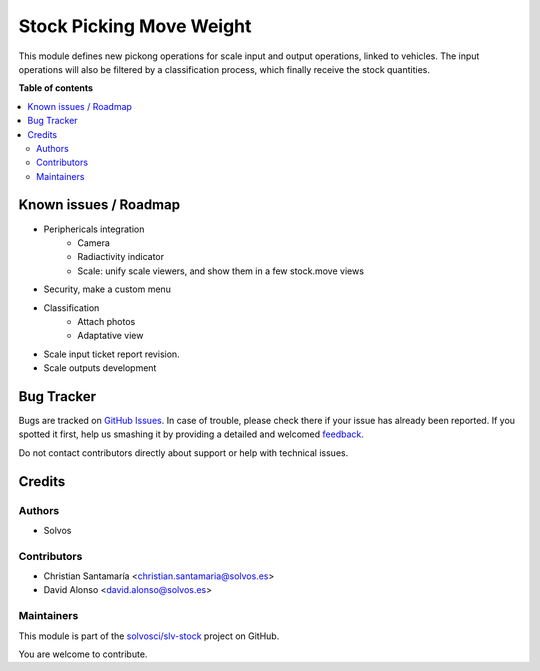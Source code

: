 =========================
Stock Picking Move Weight
=========================

.. !!!!!!!!!!!!!!!!!!!!!!!!!!!!!!!!!!!!!!!!!!!!!!!!!!!!
   !! This file is generated by oca-gen-addon-readme !!
   !! changes will be overwritten.                   !!
   !!!!!!!!!!!!!!!!!!!!!!!!!!!!!!!!!!!!!!!!!!!!!!!!!!!!

.. |badge1| image:: https://img.shields.io/badge/maturity-Beta-yellow.png
    :target: https://odoo-community.org/page/development-status
    :alt: Beta
.. |badge2| image:: https://img.shields.io/badge/licence-LGPL--3-blue.png
    :target: http://www.gnu.org/licenses/lgpl-3.0-standalone.html
    :alt: License: LGPL-3
.. |badge3| image:: https://img.shields.io/badge/github-solvosci%2Fslv--stock-lightgray.png?logo=github
    :target: https://github.com/solvosci/slv-stock/tree/13.0/stock_picking_mgmt_weight
    :alt: solvosci/slv-stock

|badge1| |badge2| |badge3| 

This module defines new pickong operations for scale input and output
operations, linked to vehicles. The input operations will also be filtered
by a classification process, which finally receive the stock quantities.

**Table of contents**

.. contents::
   :local:

Known issues / Roadmap
======================

* Periphericals integration
    * Camera
    * Radiactivity indicator
    * Scale: unify scale viewers, and show them in a few stock.move views    
* Security, make a custom menu
* Classification
    * Attach photos
    * Adaptative view
* Scale input ticket report revision.
* Scale outputs development

Bug Tracker
===========

Bugs are tracked on `GitHub Issues <https://github.com/solvosci/slv-stock/issues>`_.
In case of trouble, please check there if your issue has already been reported.
If you spotted it first, help us smashing it by providing a detailed and welcomed
`feedback <https://github.com/solvosci/slv-stock/issues/new?body=module:%20stock_picking_mgmt_weight%0Aversion:%2013.0%0A%0A**Steps%20to%20reproduce**%0A-%20...%0A%0A**Current%20behavior**%0A%0A**Expected%20behavior**>`_.

Do not contact contributors directly about support or help with technical issues.

Credits
=======

Authors
~~~~~~~

* Solvos

Contributors
~~~~~~~~~~~~

* Christian Santamaría <christian.santamaria@solvos.es>
* David Alonso <david.alonso@solvos.es>

Maintainers
~~~~~~~~~~~

This module is part of the `solvosci/slv-stock <https://github.com/solvosci/slv-stock/tree/13.0/stock_picking_mgmt_weight>`_ project on GitHub.

You are welcome to contribute.

